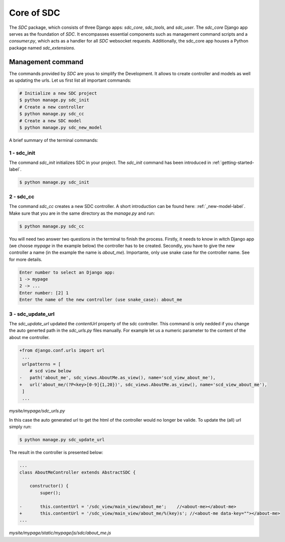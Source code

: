 Core of SDC
===========

The *SDC* package, which consists of three Django apps:
*sdc_core*, *sdc_tools*, and *sdc_user*. The *sdc_core* Django app serves as the foundation of
*SDC*. It encompasses essential components such as management command scripts and a *consumer.py*,
which acts as a handler for all *SDC* websocket requests. Additionally, the sdc_core app houses a
Python package named *sdc_extensions*.


Management command
------------------

The commands provided by *SDC* are yous to simplify the Development. It allows to create controller and models as well as updating the urls.
Let us first list all important commands:

.. code-block:: sh

    # Initialize a new SDC project
    $ python manage.py sdc_init
    # Create a new controller
    $ python manage.py sdc_cc
    # Create a new SDC model
    $ python manage.py sdc_new_model




A brief summary of the terminal commands:

1 - sdc_init
************

The command *sdc_init* initializes SDC in your project. The *sdc_init* command has been introduced in :ref:`getting-started-label`.

.. code-block:: sh

    $ python manage.py sdc_init

2 - sdc_cc
**********

The command *sdc_cc* creates a new SDC controller. A short introduction can be found here: :ref:`_new-model-label`.
Make sure that you are in the same directory as the *manage.py* and run:

.. code-block:: sh

    $ python manage.py sdc_cc

You will need two answer two questions in the terminal to finish the process.
Firstly, it needs to know in witch Django app (we choose  *mypage* in the example below)
the controller has to be created. Secondly, you have to give the new controller a name
(in the example the name is *about_me*). Importante, only use snake case for the controller
name. See  for more details.

.. code-block:: sh

    Enter number to select an Django app:
    1 -> mypage
    2 -> ...
    Enter number: [2] 1
    Enter the name of the new controller (use snake_case): about_me


3 - sdc_update_url
******************

The *sdc_update_url* updated the *contentUrl* property of the sdc controller.
This command is only nedded if you change the auto generted path in the *sdc_urls.py*
files manually. For example let us a numeric parameter to the content of the about me controller.

.. code-block:: diff

    +from django.conf.urls import url
     ...
     urlpatterns = [
        # scd view below
    -   path('about_me', sdc_views.AboutMe.as_view(), name='scd_view_about_me'),
    +   url('about_me/(?P<key>[0-9]{1,20})', sdc_views.AboutMe.as_view(), name='scd_view_about_me'),
     ]
     ...

*mysite/mypage/sdc_urls.py*


In this case the auto generated url to get the html of the controller would no longer be valide. To update  the (all) url simply run:

.. code-block:: sh

    $ python manage.py sdc_update_url


The result in the controller is presented below:

.. code-block:: diff

    ...
    class AboutMeController extends AbstractSDC {

        constructor() {
            super();

    -       this.contentUrl = '/sdc_view/main_view/about_me';    //<about-me></about-me>
    +       this.contentUrl = '/sdc_view/main_view/about_me/%(key)s'; //<about-me data-key=""></about-me>
    ...

*mysite/mypage/static/mypage/js/sdc/about_me.js*
